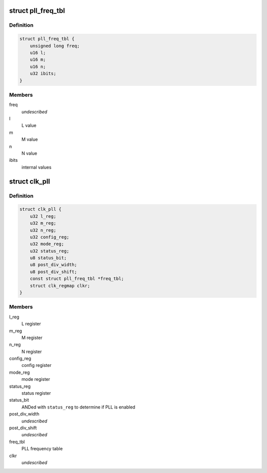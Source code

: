 .. -*- coding: utf-8; mode: rst -*-
.. src-file: drivers/clk/qcom/clk-pll.h

.. _`pll_freq_tbl`:

struct pll_freq_tbl
===================

.. c:type:: struct pll_freq_tbl

    PLL frequency table

.. _`pll_freq_tbl.definition`:

Definition
----------

.. code-block:: c

    struct pll_freq_tbl {
        unsigned long freq;
        u16 l;
        u16 m;
        u16 n;
        u32 ibits;
    }

.. _`pll_freq_tbl.members`:

Members
-------

freq
    *undescribed*

l
    L value

m
    M value

n
    N value

ibits
    internal values

.. _`clk_pll`:

struct clk_pll
==============

.. c:type:: struct clk_pll

    phase locked loop (PLL)

.. _`clk_pll.definition`:

Definition
----------

.. code-block:: c

    struct clk_pll {
        u32 l_reg;
        u32 m_reg;
        u32 n_reg;
        u32 config_reg;
        u32 mode_reg;
        u32 status_reg;
        u8 status_bit;
        u8 post_div_width;
        u8 post_div_shift;
        const struct pll_freq_tbl *freq_tbl;
        struct clk_regmap clkr;
    }

.. _`clk_pll.members`:

Members
-------

l_reg
    L register

m_reg
    M register

n_reg
    N register

config_reg
    config register

mode_reg
    mode register

status_reg
    status register

status_bit
    ANDed with \ ``status_reg``\  to determine if PLL is enabled

post_div_width
    *undescribed*

post_div_shift
    *undescribed*

freq_tbl
    PLL frequency table

clkr
    *undescribed*

.. This file was automatic generated / don't edit.

